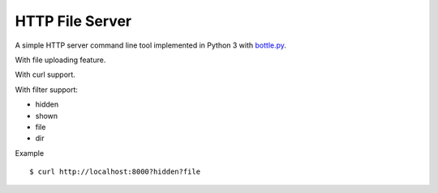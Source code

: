 ================
HTTP File Server
================

A simple HTTP server command line tool implemented in Python 3 with `bottle.py <http://bottlepy.org>`_.

With file uploading feature.

With curl support.

With filter support:

* hidden
* shown
* file
* dir

Example ::

  $ curl http://localhost:8000?hidden?file
